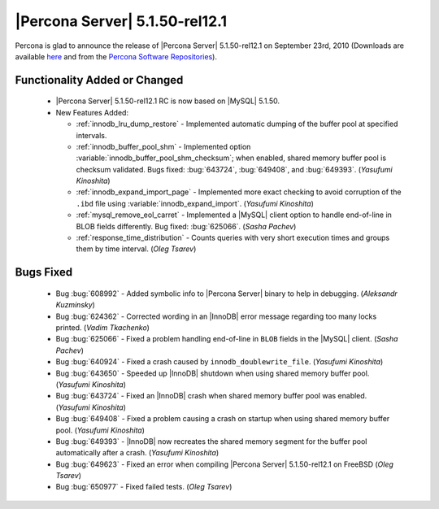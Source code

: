 .. rn:: 5.1.50-rel12.1

=================================
 |Percona Server| 5.1.50-rel12.1
=================================

Percona is glad to announce the release of |Percona Server| 5.1.50-rel12.1 on September 23rd, 2010 (Downloads are available `here <http://www.percona.com/downloads/Percona-Server-5.1/Percona-Server-5.1.50-12.1/>`_ and from the `Percona Software Repositories <http://www.percona.com/doc/percona-server/5.1/installation.html>`_).

Functionality Added or Changed
==============================

  * |Percona Server| 5.1.50-rel12.1 RC is now based on |MySQL| 5.1.50.

  * New Features Added:

    * :ref:`innodb_lru_dump_restore` - Implemented automatic dumping of the buffer pool at specified intervals.

    * :ref:`innodb_buffer_pool_shm` - Implemented option :variable:`innodb_buffer_pool_shm_checksum`; when enabled, shared memory buffer pool is checksum validated. Bugs fixed: :bug:`643724`, :bug:`649408`, and :bug:`649393`. (*Yasufumi Kinoshita*)

    * :ref:`innodb_expand_import_page` - Implemented more exact checking to avoid corruption of the ``.ibd`` file using :variable:`innodb_expand_import`. (*Yasufumi Kinoshita*)

    * :ref:`mysql_remove_eol_carret` - Implemented a |MySQL| client option to handle end-of-line in BLOB fields differently. Bug fixed: :bug:`625066`. (*Sasha Pachev*)

    * :ref:`response_time_distribution` - Counts queries with very short execution times and groups them by time interval. (*Oleg Tsarev*)

Bugs Fixed
==========

  * Bug :bug:`608992` - Added symbolic info to |Percona Server| binary to help in debugging. (*Aleksandr Kuzminsky*)

  * Bug :bug:`624362` - Corrected wording in an |InnoDB| error message regarding too many locks printed. (*Vadim Tkachenko*) 

  * Bug :bug:`625066` - Fixed a problem handling end-of-line in ``BLOB`` fields in the |MySQL| client. (*Sasha Pachev*)

  * Bug :bug:`640924` - Fixed a crash caused by ``innodb_doublewrite_file``. (*Yasufumi Kinoshita*)

  * Bug :bug:`643650` - Speeded up |InnoDB| shutdown when using shared memory buffer pool. (*Yasufumi Kinoshita*)

  * Bug :bug:`643724` - Fixed an |InnoDB| crash when shared memory buffer pool was enabled. (*Yasufumi Kinoshita*)

  * Bug :bug:`649408` - Fixed a problem causing a crash on startup when using shared memory buffer pool. (*Yasufumi Kinoshita*)

  * Bug :bug:`649393` - |InnoDB| now recreates the shared memory segment for the buffer pool automatically after a crash. (*Yasufumi Kinoshita*)

  * Bug :bug:`649623` - Fixed an error when compiling |Percona Server| 5.1.50-rel12.1 on FreeBSD (*Oleg Tsarev*)

  * Bug :bug:`650977` - Fixed failed tests. (*Oleg Tsarev*)
